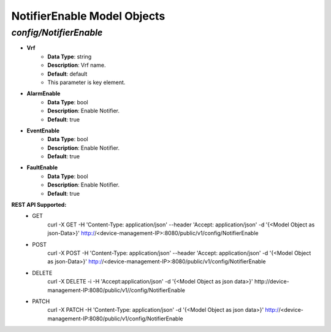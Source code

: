 NotifierEnable Model Objects
============================================

*config/NotifierEnable*
------------------------------------

- **Vrf**
	- **Data Type**: string
	- **Description**: Vrf name.
	- **Default**: default
	- This parameter is key element.
- **AlarmEnable**
	- **Data Type**: bool
	- **Description**: Enable Notifier.
	- **Default**: true
- **EventEnable**
	- **Data Type**: bool
	- **Description**: Enable Notifier.
	- **Default**: true
- **FaultEnable**
	- **Data Type**: bool
	- **Description**: Enable Notifier.
	- **Default**: true


**REST API Supported:**
	- GET
		 curl -X GET -H 'Content-Type: application/json' --header 'Accept: application/json' -d '{<Model Object as json-Data>}' http://<device-management-IP>:8080/public/v1/config/NotifierEnable
	- POST
		 curl -X POST -H 'Content-Type: application/json' --header 'Accept: application/json' -d '{<Model Object as json-Data>}' http://<device-management-IP>:8080/public/v1/config/NotifierEnable
	- DELETE
		 curl -X DELETE -i -H 'Accept:application/json' -d '{<Model Object as json data>}' http://device-management-IP:8080/public/v1//config/NotifierEnable
	- PATCH
		 curl -X PATCH -H 'Content-Type: application/json' -d '{<Model Object as json data>}'  http://<device-management-IP:8080/public/v1/config/NotifierEnable


